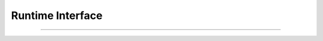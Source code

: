 .. _runtime_interface:

*******************
 Runtime Interface 
*******************

.. sectionauthor:: Bryce Lelbach

.. cpp:class:: hpx::runtime

.. cpp:function:: void hpx::runtime::start()

.. cpp:function:: void hpx::runtime::stop() 

--------------------------------------------------------------------------------

.. cpp:function:: hpx::runtime* get_runtime_ptr()

.. cpp:function:: hpx::runtime& get_runtime()
 
